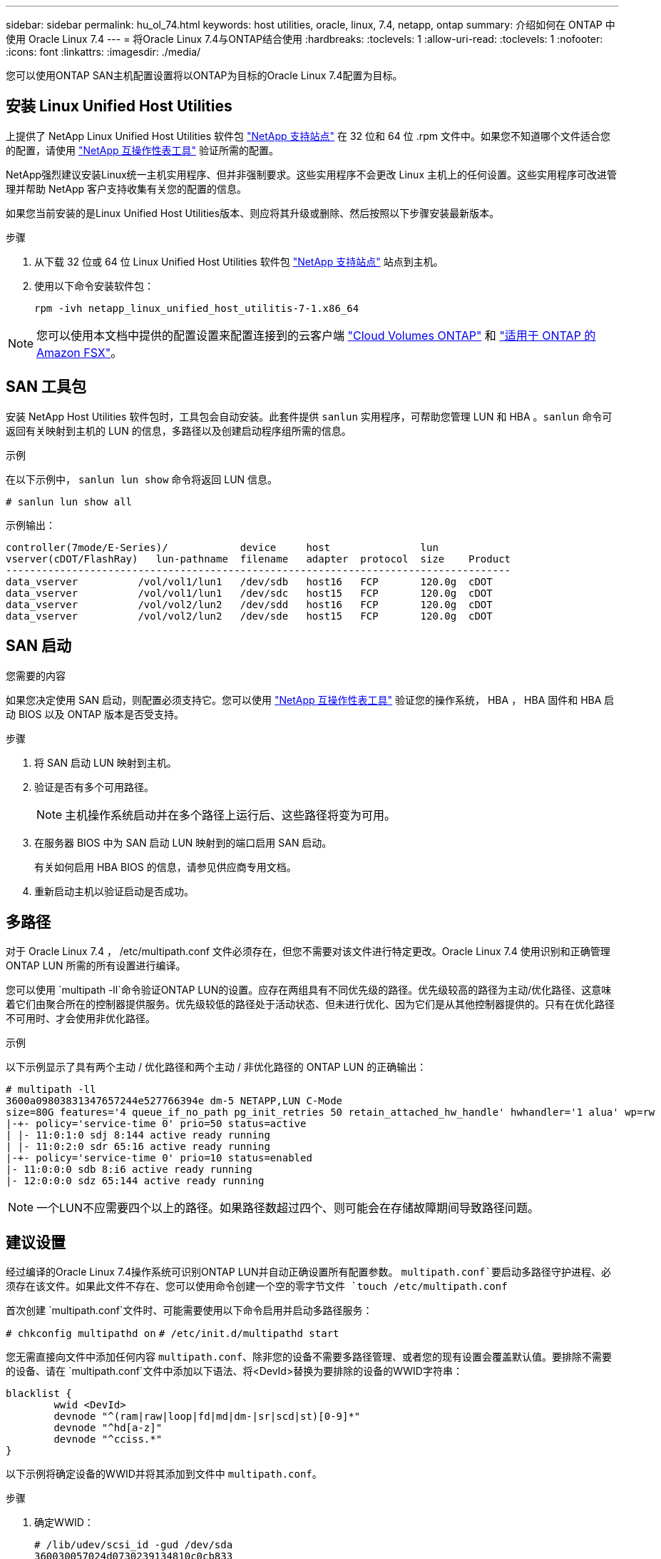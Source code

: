 ---
sidebar: sidebar 
permalink: hu_ol_74.html 
keywords: host utilities, oracle, linux, 7.4, netapp, ontap 
summary: 介绍如何在 ONTAP 中使用 Oracle Linux 7.4 
---
= 将Oracle Linux 7.4与ONTAP结合使用
:hardbreaks:
:toclevels: 1
:allow-uri-read: 
:toclevels: 1
:nofooter: 
:icons: font
:linkattrs: 
:imagesdir: ./media/


[role="lead"]
您可以使用ONTAP SAN主机配置设置将以ONTAP为目标的Oracle Linux 7.4配置为目标。



== 安装 Linux Unified Host Utilities

上提供了 NetApp Linux Unified Host Utilities 软件包 link:https://mysupport.netapp.com/site/products/all/details/hostutilities/downloads-tab/download/61343/7.1/downloads["NetApp 支持站点"^] 在 32 位和 64 位 .rpm 文件中。如果您不知道哪个文件适合您的配置，请使用 link:https://mysupport.netapp.com/matrix/#welcome["NetApp 互操作性表工具"^] 验证所需的配置。

NetApp强烈建议安装Linux统一主机实用程序、但并非强制要求。这些实用程序不会更改 Linux 主机上的任何设置。这些实用程序可改进管理并帮助 NetApp 客户支持收集有关您的配置的信息。

如果您当前安装的是Linux Unified Host Utilities版本、则应将其升级或删除、然后按照以下步骤安装最新版本。

.步骤
. 从下载 32 位或 64 位 Linux Unified Host Utilities 软件包 link:https://mysupport.netapp.com/site/products/all/details/hostutilities/downloads-tab/download/61343/7.1/downloads["NetApp 支持站点"^] 站点到主机。
. 使用以下命令安装软件包：
+
`rpm -ivh netapp_linux_unified_host_utilitis-7-1.x86_64`




NOTE: 您可以使用本文档中提供的配置设置来配置连接到的云客户端 link:https://docs.netapp.com/us-en/cloud-manager-cloud-volumes-ontap/index.html["Cloud Volumes ONTAP"^] 和 link:https://docs.netapp.com/us-en/cloud-manager-fsx-ontap/index.html["适用于 ONTAP 的 Amazon FSX"^]。



== SAN 工具包

安装 NetApp Host Utilities 软件包时，工具包会自动安装。此套件提供 `sanlun` 实用程序，可帮助您管理 LUN 和 HBA 。`sanlun` 命令可返回有关映射到主机的 LUN 的信息，多路径以及创建启动程序组所需的信息。

.示例
在以下示例中， `sanlun lun show` 命令将返回 LUN 信息。

[source, cli]
----
# sanlun lun show all
----
示例输出：

[listing]
----
controller(7mode/E-Series)/            device     host               lun
vserver(cDOT/FlashRay)   lun-pathname  filename   adapter  protocol  size    Product
------------------------------------------------------------------------------------
data_vserver          /vol/vol1/lun1   /dev/sdb   host16   FCP       120.0g  cDOT
data_vserver          /vol/vol1/lun1   /dev/sdc   host15   FCP       120.0g  cDOT
data_vserver          /vol/vol2/lun2   /dev/sdd   host16   FCP       120.0g  cDOT
data_vserver          /vol/vol2/lun2   /dev/sde   host15   FCP       120.0g  cDOT
----


== SAN 启动

.您需要的内容
如果您决定使用 SAN 启动，则配置必须支持它。您可以使用 link:https://mysupport.netapp.com/matrix/imt.jsp?components=80004;&solution=1&isHWU&src=IMT["NetApp 互操作性表工具"^] 验证您的操作系统， HBA ， HBA 固件和 HBA 启动 BIOS 以及 ONTAP 版本是否受支持。

.步骤
. 将 SAN 启动 LUN 映射到主机。
. 验证是否有多个可用路径。
+

NOTE: 主机操作系统启动并在多个路径上运行后、这些路径将变为可用。

. 在服务器 BIOS 中为 SAN 启动 LUN 映射到的端口启用 SAN 启动。
+
有关如何启用 HBA BIOS 的信息，请参见供应商专用文档。

. 重新启动主机以验证启动是否成功。




== 多路径

对于 Oracle Linux 7.4 ， /etc/multipath.conf 文件必须存在，但您不需要对该文件进行特定更改。Oracle Linux 7.4 使用识别和正确管理 ONTAP LUN 所需的所有设置进行编译。

您可以使用 `multipath -ll`命令验证ONTAP LUN的设置。应存在两组具有不同优先级的路径。优先级较高的路径为主动/优化路径、这意味着它们由聚合所在的控制器提供服务。优先级较低的路径处于活动状态、但未进行优化、因为它们是从其他控制器提供的。只有在优化路径不可用时、才会使用非优化路径。

.示例
以下示例显示了具有两个主动 / 优化路径和两个主动 / 非优化路径的 ONTAP LUN 的正确输出：

[listing]
----
# multipath -ll
3600a09803831347657244e527766394e dm-5 NETAPP,LUN C-Mode
size=80G features='4 queue_if_no_path pg_init_retries 50 retain_attached_hw_handle' hwhandler='1 alua' wp=rw
|-+- policy='service-time 0' prio=50 status=active
| |- 11:0:1:0 sdj 8:144 active ready running
| |- 11:0:2:0 sdr 65:16 active ready running
|-+- policy='service-time 0' prio=10 status=enabled
|- 11:0:0:0 sdb 8:i6 active ready running
|- 12:0:0:0 sdz 65:144 active ready running
----

NOTE: 一个LUN不应需要四个以上的路径。如果路径数超过四个、则可能会在存储故障期间导致路径问题。



== 建议设置

经过编译的Oracle Linux 7.4操作系统可识别ONTAP LUN并自动正确设置所有配置参数。 `multipath.conf`要启动多路径守护进程、必须存在该文件。如果此文件不存在、您可以使用命令创建一个空的零字节文件 `touch /etc/multipath.conf`

首次创建 `multipath.conf`文件时、可能需要使用以下命令启用并启动多路径服务：

`# chkconfig multipathd on`
`# /etc/init.d/multipathd start`

您无需直接向文件中添加任何内容 `multipath.conf`、除非您的设备不需要多路径管理、或者您的现有设置会覆盖默认值。要排除不需要的设备、请在 `multipath.conf`文件中添加以下语法、将<DevId>替换为要排除的设备的WWID字符串：

[listing]
----
blacklist {
        wwid <DevId>
        devnode "^(ram|raw|loop|fd|md|dm-|sr|scd|st)[0-9]*"
        devnode "^hd[a-z]"
        devnode "^cciss.*"
}
----
以下示例将确定设备的WWID并将其添加到文件中 `multipath.conf`。

.步骤
. 确定WWID：
+
[listing]
----
# /lib/udev/scsi_id -gud /dev/sda
360030057024d0730239134810c0cb833
----
+
`sda`是要添加到黑名单中的本地SCSI磁盘。

. 添加 `WWID` 到黑名单中 `/etc/multipath.conf`：
+
[listing]
----
blacklist {
     wwid   360030057024d0730239134810c0cb833
     devnode "^(ram|raw|loop|fd|md|dm-|sr|scd|st)[0-9]*"
     devnode "^hd[a-z]"
     devnode "^cciss.*"
}
----


您应始终检查 `/etc/multipath.conf`文件、尤其是在默认部分中、以了解是否存在可覆盖默认设置的原有设置。

下表显示了ONTAP LUN的关键 `multipathd`参数以及所需设置。如果主机连接到其他供应商的LUN、并且这些参数中的任何一个被覆盖、则必须通过 `multipath.conf`文件中专门适用于ONTAP LUN的后续条款进行更正。如果不进行此更正、ONTAP LUN可能无法按预期运行。只有在与NetApp和/或操作系统供应商协商后、并且只有在充分了解影响后、才应覆盖这些默认值。

[cols="2*"]
|===
| 参数 | 正在设置 ... 


| detect_prio | 是的。 


| dev_los_TMO | " 无限 " 


| 故障恢复 | 即时 


| fast_io_fail_sMO | 5. 


| features | "3 queue_if_no_path pG_init_retries 50" 


| flush_on_last_del | 是的。 


| 硬件处理程序 | 0 


| path_checker | "TUR" 


| path_grouping_policy | "Group_by-prio" 


| path_selector | " 服务时间 0" 


| Polling interval | 5. 


| PRIO | ONTAP 


| 产品 | lun.* 


| Retain Attached Hw_handler | 是的。 


| rr_weight | " 统一 " 


| user_friendly_names | 否 


| 供应商 | NetApp 
|===
.示例
以下示例显示了如何更正被覆盖的默认值。在这种情况下， `multipath.conf` 文件会为 `path_checker` 和 `detect_prio` 定义与 ONTAP LUN 不兼容的值。如果由于其他 SAN 阵列仍连接到主机而无法删除这些参数，则可以专门针对具有设备实例的 ONTAP LUN 更正这些参数。

[listing]
----
defaults {
 path_checker readsector0
 detect_prio no
 }
devices {
 device {
 vendor "NETAPP "
 product "LUN.*"
 path_checker tur
 detect_prio yes
 }
}
----

NOTE: 要配置Oracle Linux 7.4 Red Hat Enterprise Kernel (RHCK)、请使用link:hu_rhel_74.html#recommended-settings["建议设置"]适用于Red Hat Enterprise Linux (RHEL) 7.4的。



== 已知问题

具有ONTAP版本的Oracle Linux 7.4存在以下已知问题：

[cols="3*"]
|===
| NetApp 错误 ID | 标题 | Description 


| 1440718 | 如果在未执行SCSI重新扫描的情况下取消映射或映射LUN、可能会导致主机上的数据损坏。 | 如果将"disable_changed_WWIDs"多路径配置参数设置为是、则在WWID发生更改时、它将禁用对路径设备的访问。在将路径的WWID还原到多路径设备的WWID之前、多路径将禁用对路径设备的访问。要了解更多信息，请参见 link:https://kb.netapp.com/Advice_and_Troubleshooting/Flash_Storage/AFF_Series/The_filesystem_corruption_on_iSCSI_LUN_on_the_Oracle_Linux_7["NetApp知识库：Oracle Linux 7上iSCSI LUN上的文件系统损坏"^]。 


| link:https://mysupport.netapp.com/NOW/cgi-bin/bol?Type=Detail&Display=1109468["1109468"^] | 在使用 QLE8362 卡的 OL7.4 虚拟机管理程序上观察到固件转储 | 在使用 QLE8362 卡的 OL7.4 虚拟机管理程序上执行存储故障转移操作期间，偶尔会观察到固件转储。固件转储可能会导致主机上的 I/O 中断，这可能长达 500 秒。适配器完成固件转储后， I/O 操作将以正常方式恢复。主机上不需要进一步的恢复操作步骤。要指示固件转储， /var/log/message 文件中会显示以下消息： qla2xxx [0000 ： 0c ： 00.3]-d001 ： 8 ：固件转储保存到临时缓冲区（ 8/ffc90008901000 ），转储状态标志（ 0x3f ） 
|===